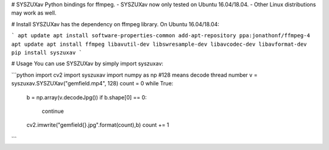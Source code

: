 # SYSZUXav
Python bindings for ffmpeg.
- SYSZUXav now only tested on Ubuntu 16.04/18.04.
- Other Linux distributions may work as well.


# Install
SYSZUXav has the dependency on ffmpeg library.
On Ubuntu 16.04/18.04:

```
apt update
apt install software-properties-common
add-apt-repository ppa:jonathonf/ffmpeg-4
apt update
apt install ffmpeg libavutil-dev libswresample-dev libavcodec-dev libavformat-dev
pip install syszuxav
```

# Usage
You can use SYSZUXav by simply import syszuxav:

```python
import cv2
import syszuxav                      
import numpy as np
#128 means decode thread number                 
v = syszuxav.SYSZUXav("gemfield.mp4", 128)
count = 0
while True:
  b = np.array(v.decodeJpg())
  if b.shape[0] == 0:
    continue
  cv2.imwrite("gemfield{}.jpg".format(count),b)
  count += 1
```



